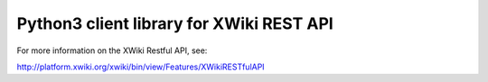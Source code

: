 Python3 client library for XWiki REST API
=========================================

For more information on the XWiki Restful API, see:

http://platform.xwiki.org/xwiki/bin/view/Features/XWikiRESTfulAPI
